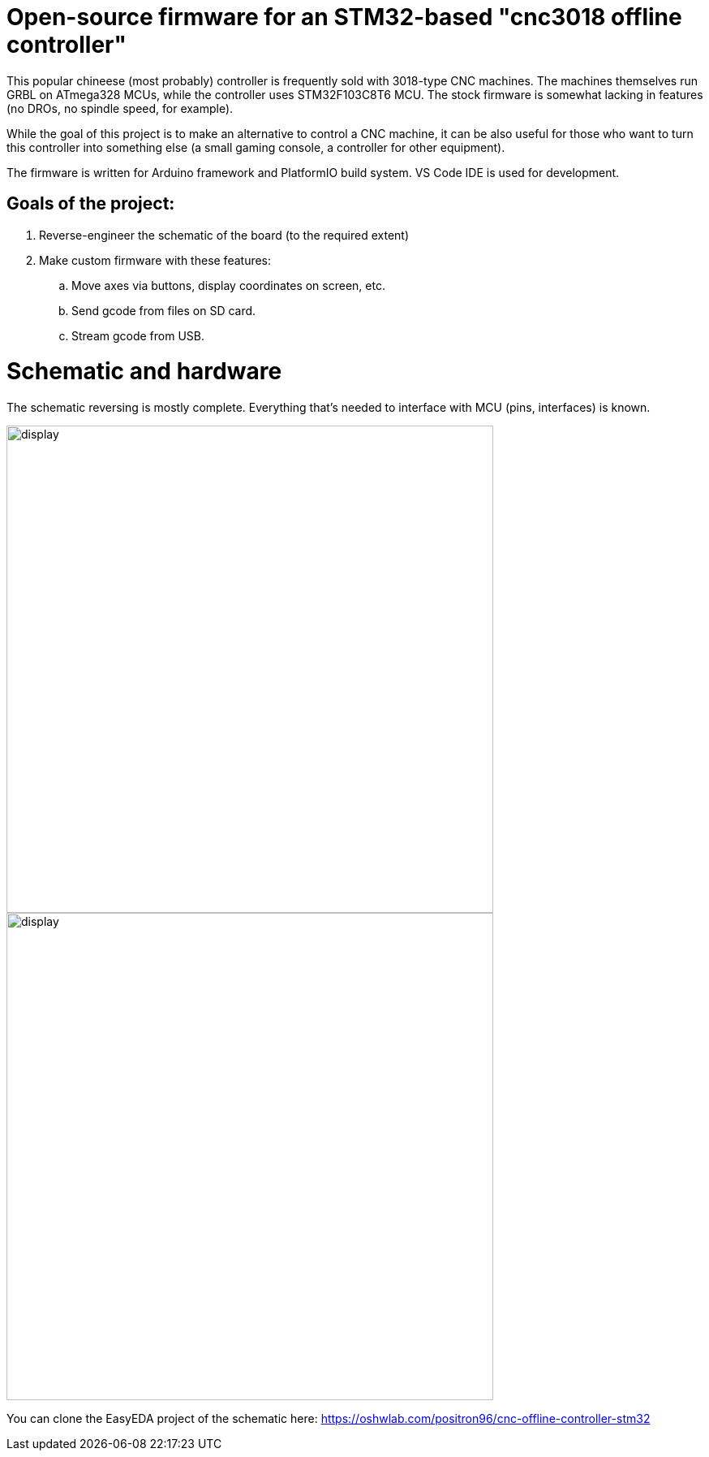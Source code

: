 :imagesdir: docs

# Open-source firmware for an STM32-based "cnc3018 offline controller"

This popular chineese (most probably) controller is frequently sold with 3018-type CNC machines.
The machines themselves run GRBL on ATmega328 MCUs, while the controller uses STM32F103C8T6 MCU.
The stock firmware is somewhat lacking in features (no DROs, no spindle speed, for example).

While the goal of this project is to make an alternative to control a CNC machine, it can be also useful for those who want to turn this controller into something else (a small gaming console, a controller for other equipment). 

The firmware is written for Arduino framework and PlatformIO build system. 
VS Code IDE is used for development.

## Goals of the project:

. Reverse-engineer the schematic of the board (to the required extent)
. Make custom firmware with these features:
.. Move axes via buttons, display coordinates on screen, etc.
.. Send gcode from files on SD card.
.. Stream gcode from USB.

# Schematic and hardware

The schematic reversing is mostly complete. 
Everything that's needed to interface with MCU (pins, interfaces) is known.

image::MCU_SD_UART.svg[display,600]
image::Display_USB.svg[display,600]

You can clone the EasyEDA project of the schematic here:
https://oshwlab.com/positron96/cnc-offline-controller-stm32

